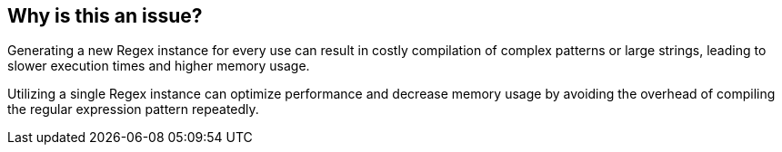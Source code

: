 == Why is this an issue?

Generating a new Regex instance for every use can result in costly compilation of complex patterns or large strings, leading to slower execution times and higher memory usage.

Utilizing a single Regex instance can optimize performance and decrease memory usage by avoiding the overhead of compiling the regular expression pattern repeatedly.
